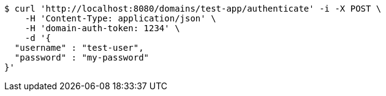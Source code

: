 [source,bash]
----
$ curl 'http://localhost:8080/domains/test-app/authenticate' -i -X POST \
    -H 'Content-Type: application/json' \
    -H 'domain-auth-token: 1234' \
    -d '{
  "username" : "test-user",
  "password" : "my-password"
}'
----
